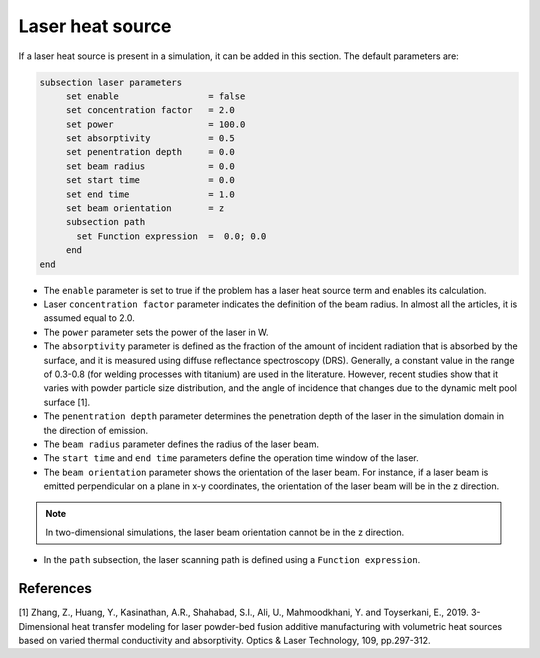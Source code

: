 Laser heat source
~~~~~~~~~~~~~~~~~~~~~~~~~~~~~

If a laser heat source is present in a simulation, it can be added in this section. The default parameters are:

.. code-block:: text

   subsection laser parameters
	set enable                 = false
	set concentration factor   = 2.0
	set power                  = 100.0
	set absorptivity           = 0.5
	set penentration depth     = 0.0
	set beam radius            = 0.0
	set start time             = 0.0
	set end time               = 1.0
	set beam orientation       = z
	subsection path
	  set Function expression  =  0.0; 0.0
	end
   end

* The ``enable`` parameter is set to true if the problem has a laser heat source term and enables its calculation.

* Laser ``concentration factor`` parameter indicates the definition of the beam radius. In almost all the articles, it is assumed equal to 2.0.

* The ``power`` parameter sets the power of the laser in W.

* The ``absorptivity`` parameter is defined as the fraction of the amount of incident radiation that is absorbed by the surface, and it is measured using diffuse reﬂectance spectroscopy (DRS). Generally, a constant value in the range of 0.3-0.8 (for welding processes with titanium) are used in the literature. However, recent studies show that it varies with powder particle size distribution, and the angle of incidence that changes due to the dynamic melt pool surface [1].

* The ``penentration depth`` parameter determines the penetration depth of the laser in the simulation domain in the direction of emission.

* The ``beam radius`` parameter defines the radius of the laser beam.

* The ``start time`` and ``end time`` parameters define the operation time window of the laser.

* The ``beam orientation`` parameter shows the orientation of the laser beam. For instance, if a laser beam is emitted perpendicular on a plane in x-y coordinates, the orientation of the laser beam will be in the z direction.

.. note:: 
    In two-dimensional simulations, the laser beam orientation cannot be in the z direction.


* In the ``path`` subsection, the laser scanning path is defined using a ``Function expression``.


-----------
References
-----------
[1] Zhang, Z., Huang, Y., Kasinathan, A.R., Shahabad, S.I., Ali, U., Mahmoodkhani, Y. and Toyserkani, E., 2019. 3-Dimensional heat transfer modeling for laser powder-bed fusion additive manufacturing with volumetric heat sources based on varied thermal conductivity and absorptivity. Optics & Laser Technology, 109, pp.297-312.

